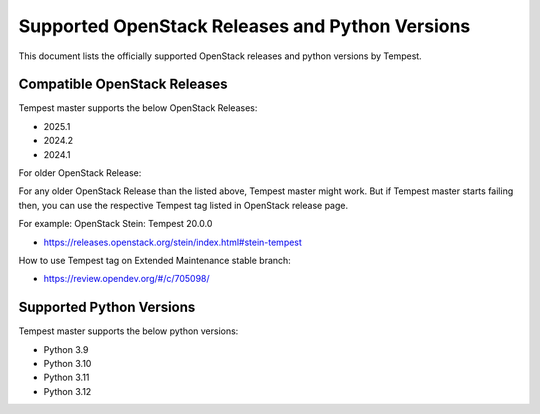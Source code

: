 Supported OpenStack Releases and Python Versions
================================================

This document lists the officially supported OpenStack releases
and python versions by Tempest.

Compatible OpenStack Releases
-----------------------------

Tempest master supports the below OpenStack Releases:

* 2025.1
* 2024.2
* 2024.1

For older OpenStack Release:

For any older OpenStack Release than the listed above, Tempest master might work. But if
Tempest master starts failing then, you can use the respective Tempest tag listed in OpenStack
release page.

For example: OpenStack Stein: Tempest 20.0.0

* https://releases.openstack.org/stein/index.html#stein-tempest

How to use Tempest tag on Extended Maintenance stable branch:

* https://review.opendev.org/#/c/705098/

Supported Python Versions
-------------------------

Tempest master supports the below python versions:

* Python 3.9
* Python 3.10
* Python 3.11
* Python 3.12
